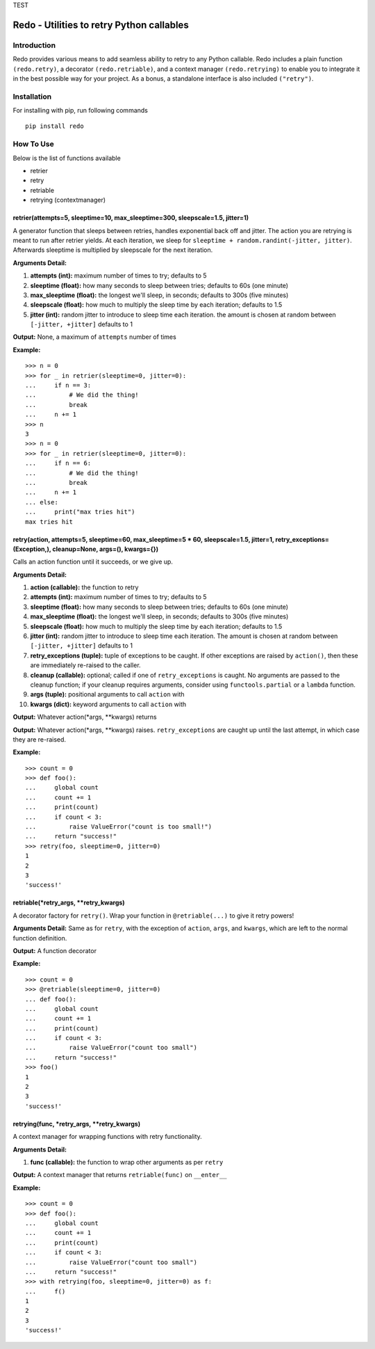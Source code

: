 TEST

Redo - Utilities to retry Python callables
==========================================

Introduction
************

Redo provides various means to add seamless ability to retry to any Python callable. Redo includes a plain function ``(redo.retry)``, a decorator ``(redo.retriable)``, and a context manager ``(redo.retrying)`` to enable you to integrate it in the best possible way for your project. As a bonus, a standalone interface is also included ``("retry")``.

Installation
************

For installing with pip, run following commands

::

    pip install redo

How To Use
**********

Below is the list of functions available

* retrier
* retry
* retriable
* retrying (contextmanager)

retrier(attempts=5, sleeptime=10, max_sleeptime=300, sleepscale=1.5, jitter=1)
------------------------------------------------------------------------------

A generator function that sleeps between retries, handles exponential back off and jitter. The action you are retrying is meant to run after retrier yields. At each iteration, we sleep for ``sleeptime + random.randint(-jitter, jitter)``. Afterwards sleeptime is multiplied by sleepscale for the next iteration.

**Arguments Detail:**    

1. **attempts (int):** maximum number of times to try; defaults to 5
2. **sleeptime (float):** how many seconds to sleep between tries; defaults to 60s (one minute)
3. **max_sleeptime (float):** the longest we'll sleep, in seconds; defaults to 300s (five minutes)
4. **sleepscale (float):** how much to multiply the sleep time by each iteration; defaults to 1.5
5. **jitter (int):** random jitter to introduce to sleep time each iteration. the amount is chosen at random between ``[-jitter, +jitter]`` defaults to 1

**Output:** None, a maximum of ``attempts`` number of times

**Example:**

::

    >>> n = 0
    >>> for _ in retrier(sleeptime=0, jitter=0):
    ...     if n == 3:
    ...         # We did the thing!
    ...         break
    ...     n += 1
    >>> n
    3
    >>> n = 0
    >>> for _ in retrier(sleeptime=0, jitter=0):
    ...     if n == 6:
    ...         # We did the thing!
    ...         break
    ...     n += 1
    ... else:
    ...     print("max tries hit")
    max tries hit

retry(action, attempts=5, sleeptime=60, max_sleeptime=5 * 60, sleepscale=1.5, jitter=1, retry_exceptions=(Exception,), cleanup=None, args=(), kwargs={})  
--------------------------------------------------------------------------------------------------------------------------------------------------------

Calls an action function until it succeeds, or we give up.

**Arguments Detail:**  

1. **action (callable):** the function to retry
2. **attempts (int):** maximum number of times to try; defaults to 5
3. **sleeptime (float):** how many seconds to sleep between tries; defaults to 60s (one minute)
4. **max_sleeptime (float):** the longest we'll sleep, in seconds; defaults to 300s (five minutes)
5. **sleepscale (float):** how much to multiply the sleep time by each iteration; defaults to 1.5
6. **jitter (int):** random jitter to introduce to sleep time each iteration. The amount is chosen at random between ``[-jitter, +jitter]`` defaults to 1
7. **retry_exceptions (tuple):** tuple of exceptions to be caught. If other exceptions are raised by ``action()``, then these are immediately re-raised to the caller.
8. **cleanup (callable):** optional; called if one of ``retry_exceptions`` is caught. No arguments are passed to the cleanup function; if your cleanup requires arguments, consider using ``functools.partial`` or a ``lambda`` function.
9. **args (tuple):** positional arguments to call ``action`` with
10. **kwargs (dict):** keyword arguments to call ``action`` with

**Output:** Whatever action(\*args, \*\*kwargs) returns
 
**Output:** Whatever action(\*args, \*\*kwargs) raises. ``retry_exceptions`` are caught up until the last attempt, in which case they are re-raised.

**Example:**

::

    >>> count = 0
    >>> def foo():
    ...     global count
    ...     count += 1
    ...     print(count)
    ...     if count < 3:
    ...         raise ValueError("count is too small!")
    ...     return "success!"
    >>> retry(foo, sleeptime=0, jitter=0)
    1
    2
    3
    'success!'

retriable(\*retry_args, \*\*retry_kwargs)
-----------------------------------------

A decorator factory for ``retry()``. Wrap your function in ``@retriable(...)`` to give it retry powers!

**Arguments Detail:** Same as for ``retry``, with the exception of ``action``, ``args``, and ``kwargs``, which are left to the normal function definition.

**Output:** A function decorator

**Example:**

::

    >>> count = 0
    >>> @retriable(sleeptime=0, jitter=0)
    ... def foo():
    ...     global count
    ...     count += 1
    ...     print(count)
    ...     if count < 3:
    ...         raise ValueError("count too small")
    ...     return "success!"
    >>> foo()
    1
    2
    3
    'success!'

retrying(func, \*retry_args, \*\*retry_kwargs)
----------------------------------------------

A context manager for wrapping functions with retry functionality.

**Arguments Detail:**   

1. **func (callable):** the function to wrap other arguments as per ``retry``

**Output:** A context manager that returns ``retriable(func)`` on ``__enter__``

**Example:**

::

    >>> count = 0
    >>> def foo():
    ...     global count
    ...     count += 1
    ...     print(count)
    ...     if count < 3:
    ...         raise ValueError("count too small")
    ...     return "success!"
    >>> with retrying(foo, sleeptime=0, jitter=0) as f:
    ...     f()
    1
    2
    3
    'success!'
